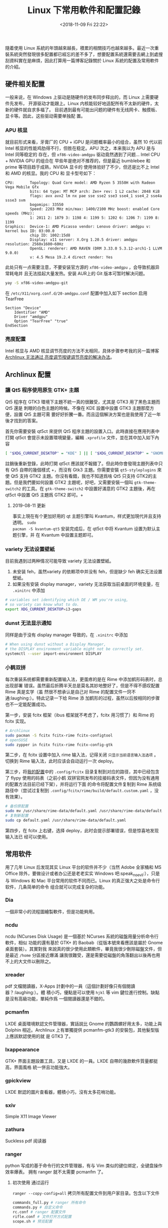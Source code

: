 #+TITLE: Linux 下常用軟件和配置記錄
#+DATE: <2018-11-09 Fri 22:22>
#+LAYOUT: post
#+TAGS: Linux
#+CATEGORIES: Linux

隨着使用 Linux
系統的年頭越來越長，積累的相關技巧也越來越多。最近一次重裝系統突然發現很多配置都已經忘的差不多了，想要配置系統還需要去網上到處搜刮資料實在是麻煩，因此打算用一篇博客記錄關於
Linux 系統的配置及常用軟件的介紹。

#+HTML: <!-- more -->

** 硬件相关配置
   :PROPERTIES:
   :CUSTOM_ID: 硬件相关配置
   :END:

一般来说，在 Windows 上驱动是随硬件的发布同步释出的，而 Linux 上需要硬件先发布，
开源驱动才能跟上。Linux 内核能较好地适配所有不太新的硬件，太新的硬件就自求多福了。
目前遇到最有可能出问题的硬件有无线网卡、触摸板、显卡等。因此，这些驱动需要单独配
置。

*** APU 核显
    :PROPERTIES:
    :CUSTOM_ID: apu-核显
    :END:

就目前形式来看，牙膏厂的 CPU + iGPU 是问题概率最小的组合，虽然 10 代以前 Intel
核显的性能鸡肋得不行，但胜在稳定。APU 次之，本来我以为 APU 是与 Intel 同等稳定的
存在，但 =xf86-video-amdgpu= 驱动竟然遇到了问题... Intel CPU + NVIDIA GPU 的组合在
早些年是绝对不推荐的，但是最近 bumblebee 和 prime 等项目趋于成熟，NVIDIA 显卡的
使用体验好了不少，但还是比不上 Intel和 AMD 的核显。我的 CPU 和 显卡型号如下：

#+BEGIN_EXAMPLE
  CPU:       Topology: Quad Core model: AMD Ryzen 5 3550H with Radeon Vega Mobile Gfx
             bits: 64 type: MT MCP arch: Zen+ rev: 1 L2 cache: 2048 KiB
             flags: avx avx2 lm nx pae sse sse2 sse3 sse4_1 sse4_2 sse4a ssse3 svm
             bogomips: 33550
             Speed: 2203 MHz min/max: 1400/2100 MHz boost: enabled Core speeds (MHz):
             1: 2011 2: 1879 3: 1198 4: 1199 5: 1202 6: 1206 7: 1199 8: 1199
  Graphics:  Device-1: AMD Picasso vendor: Lenovo driver: amdgpu v: kernel bus ID: 03:00.0
             chip ID: 1002:15d8
             Display: x11 server: X.Org 1.20.5 driver: amdgpu resolution: 2560x1600~60Hz
             OpenGL: renderer: AMD RAVEN (DRM 3.33.0 5.3.12-arch1-1 LLVM 9.0.0)
             v: 4.5 Mesa 19.2.4 direct render: Yes
#+END_EXAMPLE

此处只有一点需要注意，不要安装官方源的 =xf86-video-amdgpu= ，会导致机器异常耗电并
且无法挂起大量发热。安装 AUR上的 Git 版本可暂时解决问题。

#+BEGIN_SRC sh
  yay -S xf86-video-amdgpu-git
#+END_SRC

在 =/etc/X11/xorg.conf.d/20-amdgpu.conf= 配置中加入如下 section 启用 TearFree

#+BEGIN_EXAMPLE
  Section "Device"
      Identifier "AMD"
      Driver "amdgpu"
      Option "TearFree" "true"
  EndSection
#+END_EXAMPLE

*** 亮度配置
    :PROPERTIES:
    :CUSTOM_ID: 亮度配置
    :END:

Intel 核显与 AMD 核显调节亮度的方法不太相同，具体步骤参考我的另一篇博客
[[file:Archlinux-无法通过亮度调节按键调节亮度的解决办法.org][Archlinux 无法通过
亮度调节按键调节亮度的解决办法]]。

** Archlinux 配置
   :PROPERTIES:
   :CUSTOM_ID: archlinux-配置
   :END:

*** 讓 Qt5 程序使用原生 GTK+ 主題
    :PROPERTIES:
    :CUSTOM_ID: 讓-qt5-程序使用原生-gtk-主題
    :END:

Qt5 程序在 GTK3 環境下主題不統一真的很難受，尤其是 GTK3 用了黑色主題而 Qt5 還是
刺眼的白色主題的時候。不像在 KDE 設置中設置 GTK3 主題那麼方便，設置 Qt5 主題可需
要好好折騰一番。而且這個解決方案也是我使用了近一年後才找到的答案。

首先你需要安裝 qt5ct 來提供 Qt5 程序主題的設置入口。此時直接在應用列表中打開
qt5ct 會提示未設置環境變量，編輯 =.xprofile= 文件，並在其中加入如下內容

#+BEGIN_SRC sh
  [ "$XDG_CURRENT_DESKTOP" = "KDE" ] || [ "$XDG_CURRENT_DESKTOP" = "GNOME" ] || export QT_QPA_PLATFORMTHEME="qt5ct"
#+END_SRC

註銷後重新登錄，此時打開 qt5ct 應該就不報錯了。但此時你會發現主題列表中只有 Qt5
自帶的幾個樣式 +，而沒有 Gtk3 主題。你需要安裝 =qt5-styleplugins= 來使 Qt5 支持
GTK2 主題。你沒有看錯，我也不知道爲啥 Qt5 只支持 GTK2的主題。但是我們要如何設置
GTK2 主題呢，好吧，又需要安裝一個叫 =gtk-theme-switch2= 的工具。在
=gtk-theme-switch2= 中設置好滿意的 GTK2 主題後，再在 qt5ct 中設置 Qt5 主題爲
GTK2 即可。+

**** 2019-08-11 更新
     :PROPERTIES:
     :CUSTOM_ID: 更新
     :END:

事实上現在有个更加好用的 qt 主题引擎叫 Kvantum，样式更加現代并且支持透明。 =sudo
pacman -S kvantum-qt5= 安装完成后，在 qt5ct 中将 Kvantum 设置为默认主题引擎，并
在 Kvantum 中設置主题即可。

*** variety 无法设置壁紙
    :PROPERTIES:
    :CUSTOM_ID: variety-无法设置壁紙
    :END:

目前我遇到过两种情况可能导致 variety 无法设置壁紙。
1. 未安装 feh，虽然variety 的依赖项中并没有 feh，但是缺少 feh 确实无法设置壁紙。
2. 如果没有安装 display manager，variety 无法获取当前桌面的环境变量，在
   =.xinitrc= 中添加

#+BEGIN_SRC sh
  # variables set identifying which DE / WM you're using,
  # so variety can know what to do.
  export XDG_CURRENT_DESKTOP=i3-gaps
#+END_SRC

*** dunst 无法显示通知
    :PROPERTIES:
    :CUSTOM_ID: dunst-无法显示通知
    :END:

同样是由于没有 display manager 导致的，在 =.xinitrc= 中添加

#+BEGIN_SRC sh
  # When using dunst without a Display Manager,
  # the DISPLAY environment variable might not be correctly set.
  systemctl --user import-environment DISPLAY
#+END_SRC

*** 小鹤双拼
    :PROPERTIES:
    :CUSTOM_ID: 小鹤双拼
    :END:

每次重装系统都需要重新配置输入法，更蛋疼的是在 Rime 中添加鹤形码表时，总出现部署
错误。虽然最后折腾半天总是莫名其妙地整好了，但是不得不感叹配置 Rime 真是玄学（虽
然很不想承认是自己对 Rime 的配置文件一窍不通:laughing:）。特此记录一下给 Rime 添
加鹤形的过程，虽然以后按相同的步骤也不一定能配置成功。

第一步，安装 fcitx 框架（ibus 框架就不考虑了，fcitx 用习惯了）和 Rime 的 fcitx
实现。

#+BEGIN_SRC sh
  # Archlinux
  sudo pacman -S fcitx fcitx-rime fcitx-configtool
  # openSUSE
  sudo zypper in fcitx fcitx-rime fcitx-config-gtk
#+END_SRC

第二步，在 fcitx 设置中加入 rime 输入法，记得关闭 =只显示当前语言输入法选项= 。
切换到 Rime 输入法，此时应该会自动运行一次 deploy。

第三步，将[[https://git.coding.net/cycoe/config.git][我的配置]]中的
=.config/fcitx= 目录复制到对应的路径，其中已经包含了 flypy 使用的码表（之前小鹤
双拼官网发布的挂接码表文件，但因为没有通用的配置方法目前已经下架），并将运行下面
的命令将配置文件复制到 Rime 系统级路径中（尝试过复制到
=.config/fcitx/rime/build/default.custom.yaml= ，没有效果）。

#+BEGIN_SRC sh
  # 备份原配置
  sudo mv /usr/share/rime-data/default.yaml /usr/share/rime-data/default.yaml.bak
  # 复制新配置
  sudo cp default.yaml /usr/share/rime-data/default.yaml
#+END_SRC

第四步，在 fcitx 上右键，选择 deploy，此时会提示部署错误，但是惊喜地发现输入法已
经可以使用。

** 常用软件
   :PROPERTIES:
   :CUSTOM_ID: 常用软件
   :END:

用了几年 Linux 后发现其实 Linux 平台的软件并不少（当然 Adobe 全家桶和 MS Office
除外，要做设计或者办公还是老老实实 Windows 吧:speak_no_evil:），只是与 Windows
和 Mac 平台常用的软件不同而已。Linux 的真正强大之处是命令行软件，几条简单的命令
组合就可以完成复杂的功能。

*** Dia
    :PROPERTIES:
    :CUSTOM_ID: dia
    :END:

一個非常小的流程圖繪製軟件，但是功能夠用。

*** ncdu
    :PROPERTIES:
    :CUSTOM_ID: ncdu
    :END:

ncdu (NCurses Disk Usage) 是一個基於 NCurses 系統的磁盤用量分析命令行軟件，相似
功能的還有基於 GTK+ 的 Baobab（從版本號來看應該是屬於 Gnome 桌面套裝）。其實對我
來說真的很少使用此類軟件，畢竟我很少刪除磁盤文件，但是最近 =/home= 分區接近爆滿
讓我很難受，還是需要從磁盤的角落翻出以後再也用不上的大文件以刪除之。

*** xreader
    :PROPERTIES:
    :CUSTOM_ID: xreader
    :END:

pdf 文檔閱讀器，X-Apps 計劃中的一員（這個計劃好像只有個閱讀器？:laughing:）。體
積小巧，優點是可以使用 =hjkl= 等 vim 鍵位進行控制。缺點是沒有高級功能，單純作爲
一個閱讀器還是不錯的。

*** pcmanfm
    :PROPERTIES:
    :CUSTOM_ID: pcmanfm
    :END:

LXDE 桌面環境默認文件管理器，實話說比 Gnome 的鸚鵡螺好用太多，功能上與 Dolphin
相近。Archlinux 上有單獨提供 pcmanfm-gtk3 的安裝包，其他髮型版上應該默認使用的就
是 GTK3 了。

*** lxappearance
    :PROPERTIES:
    :CUSTOM_ID: lxappearance
    :END:

GTK+ 界面主題設置工具，又是 LXDE 的一員。LXDE 自帶的幾款軟件質量都挺高，界面風格
統一併且功能強大。

*** gpickview
    :PROPERTIES:
    :CUSTOM_ID: gpickview
    :END:

LXDE 默認的圖片查看器，體積小巧，沒有太多花哨功能。

*** sxiv
    :PROPERTIES:
    :CUSTOM_ID: sxiv
    :END:

Simple X11 Image Viewer

*** zathura
    :PROPERTIES:
    :CUSTOM_ID: zathura
    :END:

Suckless pdf 阅读器

*** ranger
    :PROPERTIES:
    :CUSTOM_ID: ranger
    :END:

python 写成的基于命令行的文件管理器，有与 Vim 类似的键位绑定，全键盘操作效率爆表。
拥有 ranger 就不太需要 pcmanfm 了。

**** 初次使用 通过运行
=ranger --copy-config=all= 拷贝所有配置文件到用户家目录。包含以下文件

#+BEGIN_SRC sh
  commands_full.py # ranger 所有命令
  commands.py # 自定义命令
  rc.conf # ranger 配置文件
  rifle.conf # 文件打开方式配置
  scope.sh # 预览配置
#+END_SRC

**** 文件预览
     :PROPERTIES:
     :CUSTOM_ID: 文件预览
     :END:

在 =rc.conf= 中檢查所有 =preview= 的选项

#+BEGIN_EXAMPLE
  ...
  # Use non-default path for file preview script?
  # ranger ships with scope.sh, a script that calls external programs (see
  # README.md for dependencies) to preview images, archives, etc.
  set preview_script ~/.config/ranger/scope.sh

  # Use the external preview script or display simple plain text or image previews?
  set use_preview_script true
  ...
  # 设置图片的 method，虽然 w3m bug 很多，但也是唯一一个选择了
  set preview_images_method w3m
  ...
#+END_EXAMPLE

预览其他类型的文件需要安装对应的依赖

#+BEGIN_EXAMPLE
  Optional Deps   : atool: for previews of archives
                    elinks: for previews of html pages
                    ffmpegthumbnailer: for video previews
                    highlight: for syntax highlighting of code
                    libcaca: for ASCII-art image previews
                    lynx: for previews of html pages
                    mediainfo: for viewing information about media files
                    odt2txt: for OpenDocument texts
                    perl-image-exiftool: for viewing information about media files
                    poppler: for pdf previews
                    python-chardet: in case of encoding detection problems
                    sudo: to use the "run as root"-feature
                    transmission-cli: for viewing bittorrent information
                    w3m: for previews of images and html pages
#+END_EXAMPLE

但不建议开启压缩包的预览，会大幅影响速度，修改 =scope.sh= 文件，注释掉压缩包的预
览

#+BEGIN_EXAMPLE
          # Archive
          a|ace|alz|arc|arj|bz|bz2|cab|cpio|deb|gz|jar|lha|lz|lzh|lzma|lzo|\
          rpm|rz|t7z|tar|tbz|tbz2|tgz|tlz|txz|tZ|tzo|war|xpi|xz|Z|zip)
              # atool --list -- "${FILE_PATH}" && exit 5
              # bsdtar --list --file "${FILE_PATH}" && exit 5
              exit 1;;
#+END_EXAMPLE

**** 批量重命名
     :PROPERTIES:
     :CUSTOM_ID: 批量重命名
     :END:

ranger 有个非常 sexy 的功能，那就是批量重命名。选中多个文件后，输入
=:bulkrename= ，ranger 会帮你自动打开一个 Vim 编辑器。在 Vim 中你可以利用 Vim 的
强大功能对文件名做任何处理，修改完成后保存退出即可。

#+BEGIN_SRC sh
  # This file will be executed when you close the editor.
  # Please double-check everything, clear the file to abort.
  mv -vi -- test today_test
  mv -vi -- test.md today_test.md
  mv -vi -- test.pdf today_test.pdf
#+END_SRC

